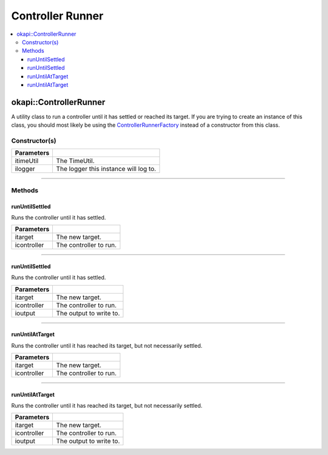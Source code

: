 =================
Controller Runner
=================

.. contents:: :local:

okapi::ControllerRunner
=======================

A utility class to run a controller until it has settled or reached its target. If you are trying
to create an instance of this class, you should most likely be using the
`ControllerRunnerFactory <controller-runner-factory.html>`_ instead of a constructor from this
class.

Constructor(s)
--------------

.. tabs ::
   .. tab :: Prototype
      .. highlight:: cpp
      ::

        template <typename Input, typename Output>
        explicit ControllerRunner(const TimeUtil &itimeUtil,
                                  const std::shared_ptr<Logger> &ilogger = std::make_shared<Logger>())

============ ===============================================================
 Parameters
============ ===============================================================
 itimeUtil    The TimeUtil.
 ilogger      The logger this instance will log to.
============ ===============================================================

----

Methods
-------

runUntilSettled
~~~~~~~~~~~~~~~

Runs the controller until it has settled.

.. tabs ::
   .. tab :: Prototype
      .. highlight:: cpp
      ::

        virtual Output runUntilSettled(const Input itarget, AsyncController<Input, Output> &icontroller)

============ ===============================================================
 Parameters
============ ===============================================================
 itarget      The new target.
 icontroller  The controller to run.
============ ===============================================================

----

runUntilSettled
~~~~~~~~~~~~~~~

Runs the controller until it has settled.

.. tabs ::
   .. tab :: Prototype
      .. highlight:: cpp
      ::

        virtual Output runUntilSettled(const Input itarget, IterativeController<Input, Output> &icontroller, ControllerOutput<Output> &ioutput)

   .. tab :: Example
      .. highlight:: cpp
      ::

        using namespace okapi::literals;
        okapi::IterativePosPIDController controller(0.5, 0, 0); // P controller
        okapi::ControllerRunner runner;
        okapi::Motor myMotor = 1_mtr;

        runner.runUntilSettled(1800, controller, myMotor);

============ ===============================================================
 Parameters
============ ===============================================================
 itarget      The new target.
 icontroller  The controller to run.
 ioutput      The output to write to.
============ ===============================================================

----

runUntilAtTarget
~~~~~~~~~~~~~~~~

Runs the controller until it has reached its target, but not necessarily settled.

.. tabs ::
   .. tab :: Prototype
      .. highlight:: cpp
      ::

        virtual Output runUntilAtTarget(const Input itarget, AsyncController<Input, Output> &icontroller)

   .. tab :: Example
      .. highlight:: cpp
      ::

        using namespace okapi::literals;
        okapi::AsyncPosIntegratedController controller(1_mtr); // Using motor 1
        okapi::ControllerRunner runner;

        runner.runUntilAtTarget(1800, controller);

============ ===============================================================
 Parameters
============ ===============================================================
 itarget      The new target.
 icontroller  The controller to run.
============ ===============================================================

----

runUntilAtTarget
~~~~~~~~~~~~~~~~

Runs the controller until it has reached its target, but not necessarily settled.

.. tabs ::
   .. tab :: Prototype
      .. highlight:: cpp
      ::

        virtual Output runUntilSettled(const Input itarget, AsyncController<Input, Output> &icontroller, ControllerOutput<Output> &ioutput)

   .. tab :: Example
      .. highlight:: cpp
      ::

        using namespace okapi::literals;
        okapi::IterativePosPIDController controller(0.5, 0, 0); // P controller
        okapi::ControllerRunner runner;
        okapi::Motor myMotor = 1_mtr;

        runner.runUntilSettled(1800, controller, myMotor);

============ ===============================================================
 Parameters
============ ===============================================================
 itarget      The new target.
 icontroller  The controller to run.
 ioutput      The output to write to.
============ ===============================================================
